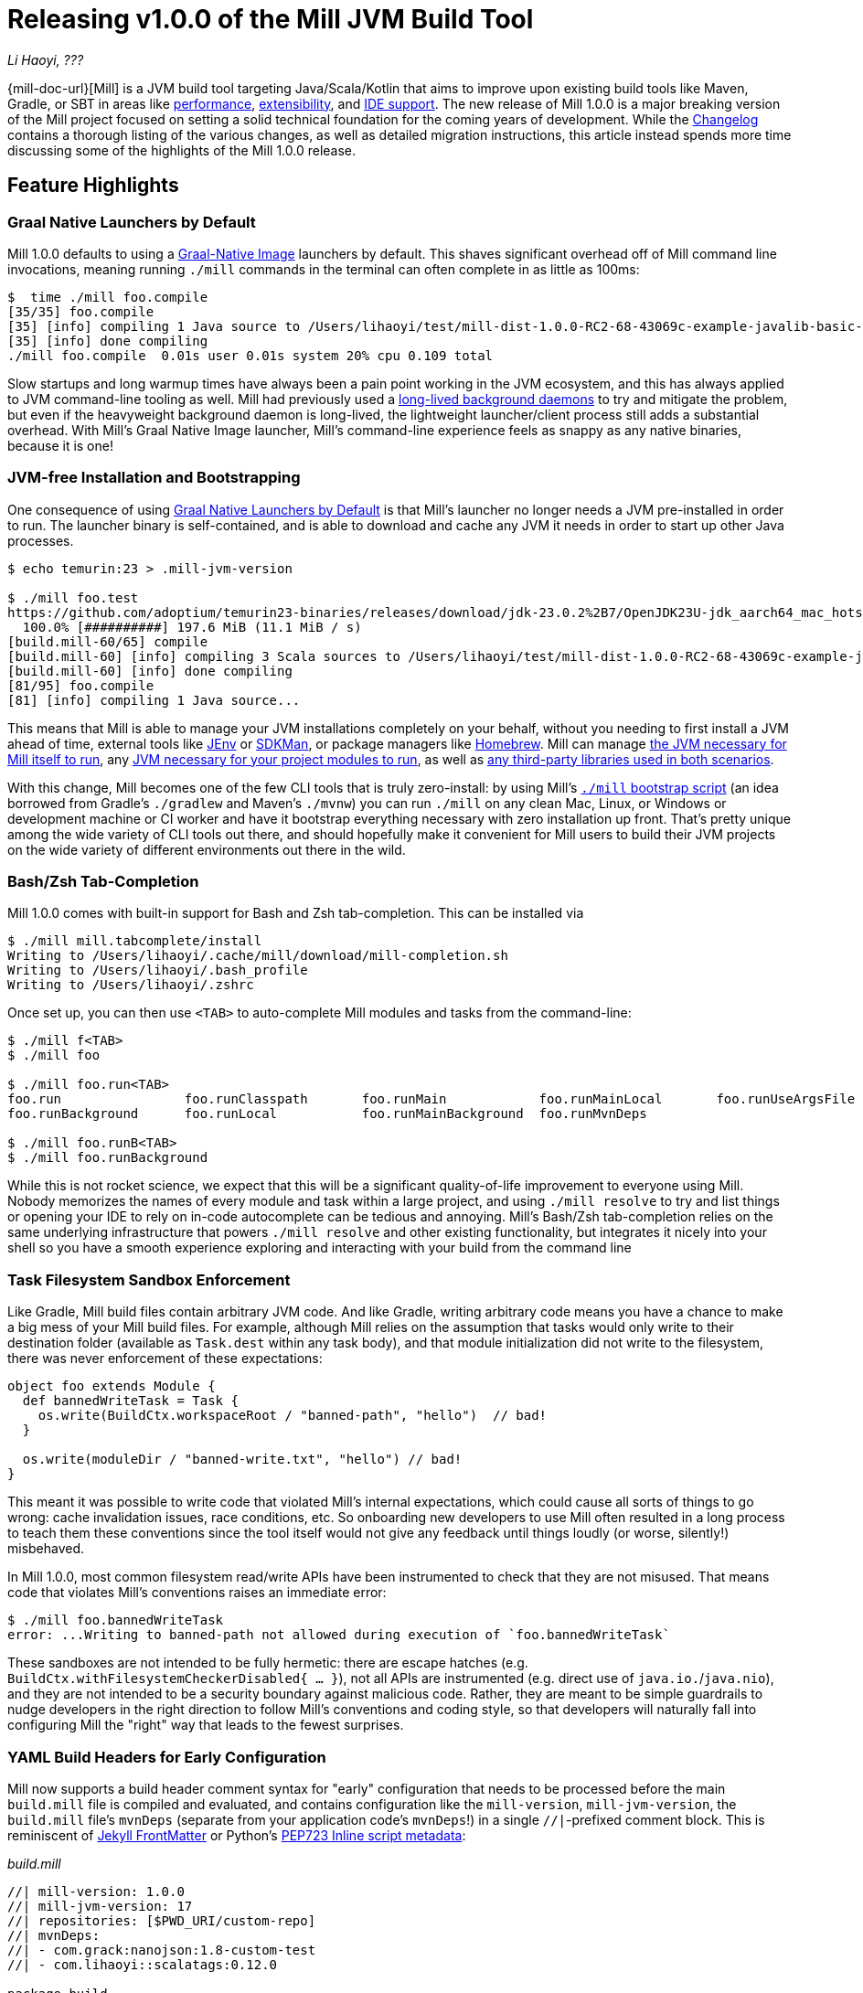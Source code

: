 = Releasing v1.0.0 of the Mill JVM Build Tool

:link-github: https://github.com/com-lihaoyi/mill
:link-pr: {link-github}/pull

// tag::header[]
:author: Li Haoyi
:revdate: ???

_{author}, {revdate}_

{mill-doc-url}[Mill] is a JVM build tool targeting Java/Scala/Kotlin that aims to
improve upon existing build tools like Maven, Gradle, or SBT in areas like
xref:mill::comparisons/why-mill.adoc#_performance[performance],
xref:mill::comparisons/why-mill.adoc#_extensibility[extensibility],
and xref:mill::comparisons/why-mill.adoc#_ide_support[IDE support].
The new release of Mill 1.0.0 is a major breaking version of the Mill project focused on setting
a solid technical foundation for the coming years of development. While the
https://github.com/com-lihaoyi/mill/blob/main/changelog.adoc#100[Changelog] contains a thorough
listing of the various changes, as well as detailed migration instructions, this article
instead spends more time discussing some of the highlights of the Mill 1.0.0 release.

// end::header[]

== Feature Highlights

=== Graal Native Launchers by Default

Mill 1.0.0 defaults to using a https://www.graalvm.org/latest/reference-manual/native-image/[Graal-Native Image]
launchers by default. This shaves significant overhead off of Mill command line invocations,
meaning running `./mill` commands in the terminal can often complete in as little as 100ms:

```bash
$  time ./mill foo.compile
[35/35] foo.compile
[35] [info] compiling 1 Java source to /Users/lihaoyi/test/mill-dist-1.0.0-RC2-68-43069c-example-javalib-basic-1-simple/out/foo/compile.dest/classes ...
[35] [info] done compiling
./mill foo.compile  0.01s user 0.01s system 20% cpu 0.109 total
```

Slow startups and long warmup times have always been a pain point working in the
JVM ecosystem, and this has always applied to JVM command-line tooling as well. Mill had
previously used a xref:mill::depth/process-architecture.adoc[long-lived background daemons] to
try and mitigate the problem, but even if the heavyweight background daemon is long-lived,
the lightweight launcher/client process still adds a substantial overhead. With
Mill's Graal Native Image launcher, Mill's command-line experience feels as snappy
as any native binaries, because it is one!

=== JVM-free Installation and Bootstrapping

One consequence of using xref:#_graal_native_launchers_by_default[] is that Mill's launcher
no longer needs a JVM pre-installed in order to run. The launcher binary is self-contained,
and is able to download and cache any JVM it needs in order to start up other Java processes.

```bash
$ echo temurin:23 > .mill-jvm-version

$ ./mill foo.test
https://github.com/adoptium/temurin23-binaries/releases/download/jdk-23.0.2%2B7/OpenJDK23U-jdk_aarch64_mac_hotspot_23.0.2_7.tar.gz
  100.0% [##########] 197.6 MiB (11.1 MiB / s)
[build.mill-60/65] compile
[build.mill-60] [info] compiling 3 Scala sources to /Users/lihaoyi/test/mill-dist-1.0.0-RC2-68-43069c-example-javalib-basic-1-simple/out/mill-build/compile.dest/classes ...
[build.mill-60] [info] done compiling
[81/95] foo.compile
[81] [info] compiling 1 Java source...
```

This means that Mill is able to manage your JVM installations completely on your behalf,
without you needing to first install a JVM ahead of time, external tools like
https://github.com/jenv/jenv[JEnv] or https://sdkman.io/[SDKMan], or package managers like
https://brew.sh/[Homebrew]. Mill can manage
xref:mill::cli/build-header.adoc#_mill_jvm_version[the JVM necessary for Mill itself to run],
any xref:mill::fundamentals/configuring-jvm-versions.adoc[JVM necessary for your project modules to run],
as well as xref:mill::fundamentals/library-deps.adoc[any third-party libraries used in both scenarios].

With this change, Mill becomes one of the few CLI tools that is truly zero-install: by using
Mill's xref:mill::cli/installation-ide.adoc#_bootstrap_scripts[`./mill` bootstrap script]
(an idea borrowed from Gradle's `./gradlew` and Maven's `./mvnw`) you can run `./mill` on any
clean Mac, Linux, or Windows or development machine or CI worker and have it bootstrap everything
necessary with zero installation up front. That's pretty unique among the wide variety
of CLI tools out there, and should hopefully make it convenient for Mill users to build their
JVM projects on the wide variety of different environments out there in the wild.

=== Bash/Zsh Tab-Completion

Mill 1.0.0 comes with built-in support for Bash and Zsh tab-completion. This can be installed via

```bash
$ ./mill mill.tabcomplete/install
Writing to /Users/lihaoyi/.cache/mill/download/mill-completion.sh
Writing to /Users/lihaoyi/.bash_profile
Writing to /Users/lihaoyi/.zshrc
```

Once set up, you can then use `<TAB>` to auto-complete Mill modules and tasks from the command-line:

```bash
$ ./mill f<TAB>
$ ./mill foo

$ ./mill foo.run<TAB>
foo.run                foo.runClasspath       foo.runMain            foo.runMainLocal       foo.runUseArgsFile
foo.runBackground      foo.runLocal           foo.runMainBackground  foo.runMvnDeps

$ ./mill foo.runB<TAB>
$ ./mill foo.runBackground
```

While this is not rocket science, we expect that this will be a significant quality-of-life
improvement to everyone using Mill. Nobody memorizes the names of every module and task within
a large project, and using `./mill resolve` to try and list things or opening your IDE to rely
on in-code autocomplete can be tedious and annoying. Mill's Bash/Zsh tab-completion relies on
the same underlying infrastructure that powers `./mill resolve` and other existing functionality,
but integrates it nicely into your shell so you have a smooth experience exploring and interacting
with your build from the command line

=== Task Filesystem Sandbox Enforcement

Like Gradle, Mill build files contain arbitrary JVM code. And like Gradle, writing arbitrary
code means you have a chance to make a big mess of your Mill build files. For example,
although Mill relies on the assumption that tasks would only write to their destination
folder (available as `Task.dest` within any task body), and that module initialization
did not write to the filesystem, there was never enforcement of these expectations:


```scala
object foo extends Module {
  def bannedWriteTask = Task {
    os.write(BuildCtx.workspaceRoot / "banned-path", "hello")  // bad!
  }

  os.write(moduleDir / "banned-write.txt", "hello") // bad!
}
```

This meant it was possible to write code that violated Mill's internal expectations,
which could cause all sorts of things to go wrong: cache invalidation issues, race
conditions, etc. So onboarding new developers to use
Mill often resulted in a long process to teach them these conventions since the tool
itself would not give any feedback until things loudly (or worse, silently!) misbehaved.

In Mill 1.0.0, most common filesystem read/write APIs have been instrumented to check
that they are not misused. That means code that violates Mill's conventions raises an
immediate error:

```bash
$ ./mill foo.bannedWriteTask
error: ...Writing to banned-path not allowed during execution of `foo.bannedWriteTask`
```

These sandboxes are not intended to be fully hermetic: there are escape hatches
(e.g. `BuildCtx.withFilesystemCheckerDisabled{ ... }`), not all APIs are instrumented
(e.g. direct use of `java.io.`/`java.nio`), and they are not intended to be a security
boundary against malicious code. Rather, they are meant to be simple guardrails to nudge
developers in the right direction to follow Mill's conventions and coding style, so
that developers will naturally fall into configuring Mill the "right" way that leads
to the fewest surprises.

=== YAML Build Headers for Early Configuration

Mill now supports a build header comment syntax for "early" configuration that needs to be processed
before the main `build.mill` file is compiled and evaluated, and
contains configuration like the `mill-version`, `mill-jvm-version`, the `build.mill` file's `mvnDeps`
(separate from your application code's `mvnDeps`!) in a single `//|`-prefixed comment block.
This is reminiscent of https://jekyllrb.com/docs/front-matter/[Jekyll FrontMatter] or Python's
https://peps.python.org/pep-0723/[PEP723 Inline script metadata]:

_build.mill_
```scala
//| mill-version: 1.0.0
//| mill-jvm-version: 17
//| repositories: [$PWD_URI/custom-repo]
//| mvnDeps:
//| - com.grack:nanojson:1.8-custom-test
//| - com.lihaoyi::scalatags:0.12.0

package build
...
```

Previously, Mill had a wide variety of ways these things were configured:

- A `.mill-version` file to configure your Mill version
- A `.mill-jvm-version` file to configure the JVM used to run the Mill process
- `.config/mill-version` and `.config/mill-jvm-version` flavors of these config files
- `import $ivy` for configuring dependencies for your `build.mill`
- `import $repo` for configuring maven repositories used to resolve dependencies for compiling your `build.mill`

These are all configuration values that need to be used early on in the Mill
bootstrapping process, and thus we couldn't rely on them being configured in the "main"
`build.mill` config-as-code. For example, before even compiling your `build.mill`, Mill
already needs to know what version of Mill you want to use and what JVM to run it on!

With Mill's YAML build headers, we can consolidate this zoo of different configuration
styles into a single compact block at the top of every `build.mill`. While the older
configuration styles continue to be supported for migration-compatibility, using
Mill's build headers is the recommended approach for configuring these values going forward.

Lastly, build headers are expected to future-proof this "early" configuration
and allow all sorts of interesting use cases in future. For example, we can extend this
format to support running self-contained Java/Scala/Kotlin scripts that contain both their
dependency configuration and code, similar to
https://docs.astral.sh/uv/guides/scripts/#running-a-script-without-dependencies[uv scripts]
in Python.

=== Mill Support for Kotlin Builds is now Stable

Mill 1.0.0 includes substantial improvements for building Kotlin projects with Mill:

* {link-pr}/4557[#4557], {link-pr}/4786[#4786], {link-pr}/4771[#4771],
{link-pr}/4779[#4779], {link-pr}/4797[#4797], {link-pr}/4963[#4963]

These PRs really flesh out the previously-experimental support for Kotlin projects in Mill:
main class discovery, compiler plugins, BuildInfo support, etc.. Other PRs upstream in the
https://get-coursier.io/[Coursier] add support for resolving Kotlin Multiplatform dependencies,
supporting Kotlin-JS and Kotlin-Android projects.

With 1.0.0, Kotlin support in Mill is no longer experimental, and we are enabling
binary-compatibility enforcement for `mill.kotlinlib` just as we already have for
`mill.javalib` and `mill.scalalib`. We hope that you will try out Mill in your Kotlin
projects, and let us know how it goes in https://github.com/com-lihaoyi/mill/discussions[Mill's Github Discussions].


=== Mill Support for Android Builds

A huge amount of work went into 1.0.0 improving Mill's support for Android builds. Android
apps have traditionally only been buildable using Gradle, and Mill is one of the only
other build tools that you can use as an alternative. While
in 0.12.x Android support was a demo-quality integration, in 1.0.0 it has been
fleshed out into a robust and complete framework that can build many of the
sample apps available in the Android ecosystem.

For example, Mill is now able to build, run, and test the https://github.com/android/compose-samples/tree/main/JetLagged[JetLagged Android Example App]:

image:blog::AndroidJetLagged.png[]

As well as the https://android.googlesource.com/platform/ndk/+/froyo-release/samples/san-angeles[San Angeles NDK example]:

image:blog::AndroidSanAngeles.png[]

This work was done by the folks https://www.vaslabs.io/[VasLabs], who put in an
immense amount of work:

* {link-pr}/4485[#4485], {link-pr}/4540[#4540], {link-pr}/4583[#4583],
{link-pr}/4626[#4626], {link-pr}/4759[#4759], {link-pr}/4892[#4892], {link-pr}/4947[#4947],
{link-pr}/5013[#5013], {link-pr}/5053[#5053]


Updating the xref:mill::android/java.adoc[Mill Android documentation for Java] and
the xref:mill::android/java.adoc[Mill Android documentation for Kotlin] is a work in
progress. We
will be fleshing out the Mill Android docs over the following weeks and months and
writing up blog posts on our experience integrating Mill with the Android toolchain
But if you are unsatisfied with Gradle and interested in trying out an
alternate Android build tool, you should definitely take a look and try it out
and let us know how it goes in https://github.com/com-lihaoyi/mill/discussions[Mill's Github Discussions].

== Quality Highlights

=== IDE Support

Mill has always had a xref:mill::comparisons/why-mill.adoc#_ide_support[best-in-class IDE experience]
in IntelliJ and VSCode that surpasses the experience you get with Maven, Gradle, or SBT.
For example, in Mill builds your IDE is able to autocomplete, pull up docs, or otherwise
navigate around your build logic as easily as you can any application codebase in Java, Scala,
or Kotlin:

image:blog::IntelliJAutoComplete.png[]

But even so, there was a ton of room for improvement.
Many PRs went into improving Mill's IDE support with IntelliJ and VSCode, which
goes through the "BSP" https://github.com/build-server-protocol/build-server-protocol[build-server-protocol]:

- {link-pr}/5275[#5275], {link-pr}/5265[#5265],
{link-pr}/5220[#5220], {link-pr}/5202[#5202], {link-pr}/5200[#5200]

- {link-pr}/4851[#4851], {link-pr}/4873[#4873],
{link-pr}/4876[#4876], {link-pr}/4881[#4881], {link-pr}/4873[#4873],
{link-pr}/4940[#4940], {link-pr}/4941[#4941]

There were also some fixes on the IntelliJ side of the build-tool-integration:

- https://youtrack.jetbrains.com/issue/SCL-23262/Mill-import-highlighting-error[SCL-23262 Mill import highlighting error]
- https://youtrack.jetbrains.com/issue/SCL-23198/Direct-references-to-package-objects-should-be-allowed-in-.mill-files[SCL-23198 Direct references to package objects should be allowed in `.mill` files]
- https://youtrack.jetbrains.com/issue/SCL-23961/Mill-projects-sometimes-get-into-bad-state-during-importing[SCL-23961 Mill projects sometimes get into bad state during importing]
- https://youtrack.jetbrains.com/issue/SCL-23975/Stop-Mill-BSP-import-progress-indicator-from-blocking-usage-of-iDE[SCL-23976 Stop Mill BSP import progress indicator from blocking usage of IDE]

And on the VSCode side of things:

- https://github.com/scalameta/metals/pull/7193[#7193 Special handling for Mill paths in ScalaVersionSelector]
- https://github.com/scalameta/metals/pull/7200[#7200 Add test cases discovery for TestNG]
- https://github.com/scalameta/metals/pull/7429[#7429 Read the Mill version from YAML frontmatter of the build]
- https://github.com/scalameta/metals/pull/7544[#7544 Pass the environment variables from the BSP server when running tests]

As Mill builds is able to leverage the existing IntelliJ/VSCode IDE infrastructure,
we did not need to implement support for the Mill build tool from scratch in its
own plugin. But nevertheless there is still a lot of work to properly wire up
Mill to talk to these IDEs and pass the necessary data so the IDEs can do their thing.

Improving IDE support is a slog: lots of fiddling with undocumented APIs and
undocumented behavior, with bugs randomly scattered across organizational boundaries
(some in Mill, some in IntelliJ, some in VSCode). But hopefully this work will provide
a smoother experience for anyone getting using Mill, and improve upon Mill's
ability to provide a best-in-class IDE experience for your build system.

=== Classpath Cleanup and Stabilization

Mill 1.0.0 runs your build logic with a much more minimal JVM classpath than earlier versions.
We expect that this will provide faster downloads, speedup compiles, and also allow
better long-term backwards compatibility as the Mill project itself and user's
Mill builds both evolve over time.

- Mill 0.12.x compiled and ran your `build.mill` with the entire Mill assembly jar
  on the classpath. That meant that
  your `build.mill` could access all of Mill's internal code and dependencies,
  and versions of dependencies used by Mill are pinned and unchangeable
  (e.g. see https://github.com/com-lihaoyi/mill/issues/2985[#2985])

- Mill 1.0.0 compiles and runs your `build.mill` with only the code and
  dependencies that it actually requires on the classpath, with the rest of
  Mill's internal code and internal dependencies isolated via subprocess or
  classloader isolation, with interop happening through a narrow interface

While this may seem like an esoteric change, concretely it means two things:

- You are now much free-er to use or upgrade third-party dependencies
  in your `build.mill` via `//| mvnDeps`: they will not conflict with Mill's internal
  dependencies, and are not pinned to the versions that Mill uses. This is important
  because xref:mill::comparisons/why-mill.adoc#_extensibility[extending Mill
  with third-party libraries] is a core part of its unique value proposition.

- Mill can evolve much more freely without worrying about breaking user code. All
  of Mill's internal code is now completely hidden from the user, so users don't
  need to worry about accidentally depending on some internal class or static method
  that may change and cause breakage when they upgrade.

Clean classpaths aren't a "feature" in the common sense of the word, but regardless
we hope that this classpath cleanup will pay dividends over time.

== Try out Mill 1.0.0!

This blog post covers just the highlights of the new Mill 1.0.0 release; the full
changelog goes into a lot more breadth and depth about the changes, and what migration
steps are necessary for upgrading from earlier versions of Mill:

- https://github.com/com-lihaoyi/mill/blob/main/changelog.adoc#100[Mill 1.0.0 Changelog]

If you would like to try Mill 1.0.0 for the first time, check out the links below:

- xref:mill::javalib/intro.adoc[], for starting a greenfield Mill project with Java

- xref:mill::scalalib/intro.adoc[], for starting a greenfield Mill project with Scala

- xref:mill::kotlinlib/intro.adoc[], for trying out the newly-stable Kotlin support in Mill

- xref:mill::migrating/migrating.adoc[], for migrating an existing project from to Mill from
  Maven, Gradle or SBT

- xref:mill::android/java.adoc[], for trying out the experimental Android support in Mill

If you are curious about the motivation behind the Mill project, see:

- xref:mill::comparisons/why-mill.adoc[]